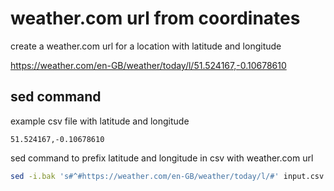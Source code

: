 #+STARTUP: showall
* weather.com url from coordinates

create a weather.com url for a location with latitude and longitude

[[https://weather.com/en-GB/weather/today/l/51.524167,-0.10678610]]

** sed command

example csv file with latitude and longitude

#+begin_example
51.524167,-0.10678610
#+end_example

sed command to prefix latitude and longitude in csv with weather.com url

#+begin_src sh
sed -i.bak 's#^#https://weather.com/en-GB/weather/today/l/#' input.csv
#+end_src
